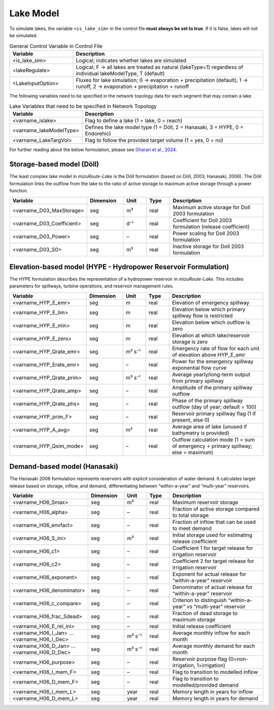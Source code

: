 .. _Lake_model:

Lake Model
==========

To simulate lakes, the variable ``<is_lake_sim>`` in the control file **must always be set to true**. 
If it is false, lakes will not be simulated.

.. list-table:: General Control Variable in Control File
   :widths: 25 75
   :header-rows: 1

   * - Variable
     - Description
   * - <is_lake_sim>
     - Logical; indicates whether lakes are simulated
   * - <lakeRegulate>
     - Logical; F -> all lakes are treated as natural (lakeType=1) regardless of individual lakeModelType, T (default)
   * - <LakeInputOption>
     - Fluxes for lake simulation; 0 -> evaporation + precipitation (default), 1 -> runoff, 2 -> evaporation + precipitation + runoff



The following variables need to be specified in the network topology data for each segment that may contain a lake.

.. list-table:: Lake Variables that need to be specified in Network Topology
   :widths: 25 75
   :header-rows: 1

   * - Variable
     - Description
   * - <varname_islake>
     - Flag to define a lake (1 = lake, 0 = reach)
   * - <varname_lakeModelType>
     - Defines the lake model type (1 = Döll, 2 = Hanasaki, 3 = HYPE, 0 = Endorehic)
   * - <varname_LakeTargVol>
     - Flag to follow the provided target volume (1 = yes, 0 = no)

For further reading about the below formulation, please see 
`Gharari et al., 2024 <https://agupubs.onlinelibrary.wiley.com/doi/full/10.1029/2022WR032400>`_.


.. _Lake_model_Doll:

Storage-based model (Döll)
--------------------------

The least complex lake model in *mizuRoute-Lake* is the Döll formulation 
(based on Döll, 2003; Hanasaki, 2006).  
The Döll formulation links the outflow from the lake to the ratio of 
active storage to maximum active storage through a power function.

.. list-table::
   :widths: 20 15 10 10 45
   :header-rows: 1

   * - Variable
     - Dimension
     - Unit
     - Type
     - Description
   * - <varname_D03_MaxStorage>
     - seg
     - m³
     - real
     - Maximum active storage for Doll 2003 formulation
   * - <varname_D03_Coefficient>
     - seg
     - d⁻¹
     - real
     - Coefficient for Doll 2003 formulation (release coefficient)
   * - <varname_D03_Power>
     - seg
     - –
     - real
     - Power scaling for Doll 2003 formulation
   * - <varname_D03_S0>
     - seg
     - m³
     - real
     - Inactive storage for Doll 2003 formulation


.. _Lake_model_HYPE:

Elevation-based model (HYPE - Hydropower Reservoir Formulation)
---------------------------------------------------------------

The HYPE formulation describes the representation of a hydropower reservoir in *mizuRoute-Lake*. 
This includes parameters for spillways, turbine operations, and reservoir management rules.

.. list-table::
   :widths: 20 15 10 10 45
   :header-rows: 1

   * - Variable
     - Dimension
     - Unit
     - Type
     - Description
   * - <varname_HYP_E_emr>
     - seg
     - m
     - real
     - Elevation of emergency spillway
   * - <varname_HYP_E_lim>
     - seg
     - m
     - real
     - Elevation below which primary spillway flow is restricted
   * - <varname_HYP_E_min>
     - seg
     - m
     - real
     - Elevation below which outflow is zero
   * - <varname_HYP_E_zero>
     - seg
     - m
     - real
     - Elevation at which lake/reservoir storage is zero
   * - <varname_HYP_Qrate_emr>
     - seg
     - m³ s⁻¹
     - real
     - Emergency rate of flow for each unit of elevation above HYP_E_emr
   * - <varname_HYP_Erate_emr>
     - seg
     - –
     - real
     - Power for the emergency spillway exponential flow curve
   * - <varname_HYP_Qrate_prim>
     - seg
     - m³ s⁻¹
     - real
     - Average yearly/long-term output from primary spillway
   * - <varname_HYP_Qrate_amp>
     - seg
     - –
     - real
     - Amplitude of the primary spillway outflow
   * - <varname_HYP_Qrate_phs>
     - seg
     - –
     - real
     - Phase of the primary spillway outflow (day of year; default = 100)
   * - <varname_HYP_prim_F>
     - seg
     - –
     - real
     - Reservoir primary spillway flag (1 if present, else 0)
   * - <varname_HYP_A_avg>
     - seg
     - m²
     - real
     - Average area of lake (unused if bathymetry is provided)
   * - <varname_HYP_Qsim_mode>
     - seg
     - –
     - real
     - Outflow calculation mode (1 = sum of emergency + primary spillway; else = maximum)


.. _Lake_model_Hanasaki:

Demand-based model (Hanasaki)
-----------------------------

The Hanasaki 2006 formulation represents reservoirs with explicit consideration of water demand. 
It calculates target release based on storage, inflow, and demand, differentiating between “within-a-year” 
and “multi-year” reservoirs.

.. list-table::
   :widths: 20 15 10 10 45
   :header-rows: 1

   * - Variable
     - Dimension
     - Unit
     - Type
     - Description
   * - <varname_H06_Smax>
     - seg
     - m³
     - real
     - Maximum reservoir storage
   * - <varname_H06_alpha>
     - seg
     - –
     - real
     - Fraction of active storage compared to total storage
   * - <varname_H06_envfact>
     - seg
     - –
     - real
     - Fraction of inflow that can be used to meet demand
   * - <varname_H06_S_ini>
     - seg
     - m³
     - real
     - Initial storage used for estimating release coefficient
   * - <varname_H06_c1>
     - seg
     - –
     - real
     - Coefficient 1 for target release for irrigation reservoir
   * - <varname_H06_c2>
     - seg
     - –
     - real
     - Coefficient 2 for target release for irrigation reservoir
   * - <varname_H06_exponent>
     - seg
     - –
     - real
     - Exponent for actual release for “within-a-year” reservoir
   * - <varname_H06_denominator>
     - seg
     - –
     - real
     - Denominator of actual release for “within-a-year” reservoir
   * - <varname_H06_c_compare>
     - seg
     - –
     - real
     - Criterion to distinguish “within-a-year” vs “multi-year” reservoir
   * - <varname_H06_frac_Sdead>
     - seg
     - –
     - real
     - Fraction of dead storage to maximum storage
   * - <varname_H06_E_rel_ini>
     - seg
     - –
     - real
     - Initial release coefficient
   * - <varname_H06_I_Jan> … <varname_H06_I_Dec>
     - seg
     - m³ s⁻¹
     - real
     - Average monthly inflow for each month
   * - <varname_H06_D_Jan> … <varname_H06_D_Dec>
     - seg
     - m³ s⁻¹
     - real
     - Average monthly demand for each month
   * - <varname_H06_purpose>
     - seg
     - –
     - real
     - Reservoir purpose flag (0=non-irrigation, 1=irrigation)
   * - <varname_H06_I_mem_F>
     - seg
     - –
     - real
     - Flag to transition to modelled inflow
   * - <varname_H06_D_mem_F>
     - seg
     - –
     - real
     - Flag to transition to modelled/provided demand
   * - <varname_H06_I_mem_L>
     - seg
     - year
     - real
     - Memory length in years for inflow
   * - <varname_H06_D_mem_L>
     - seg
     - year
     - real
     - Memory length in years for demand

